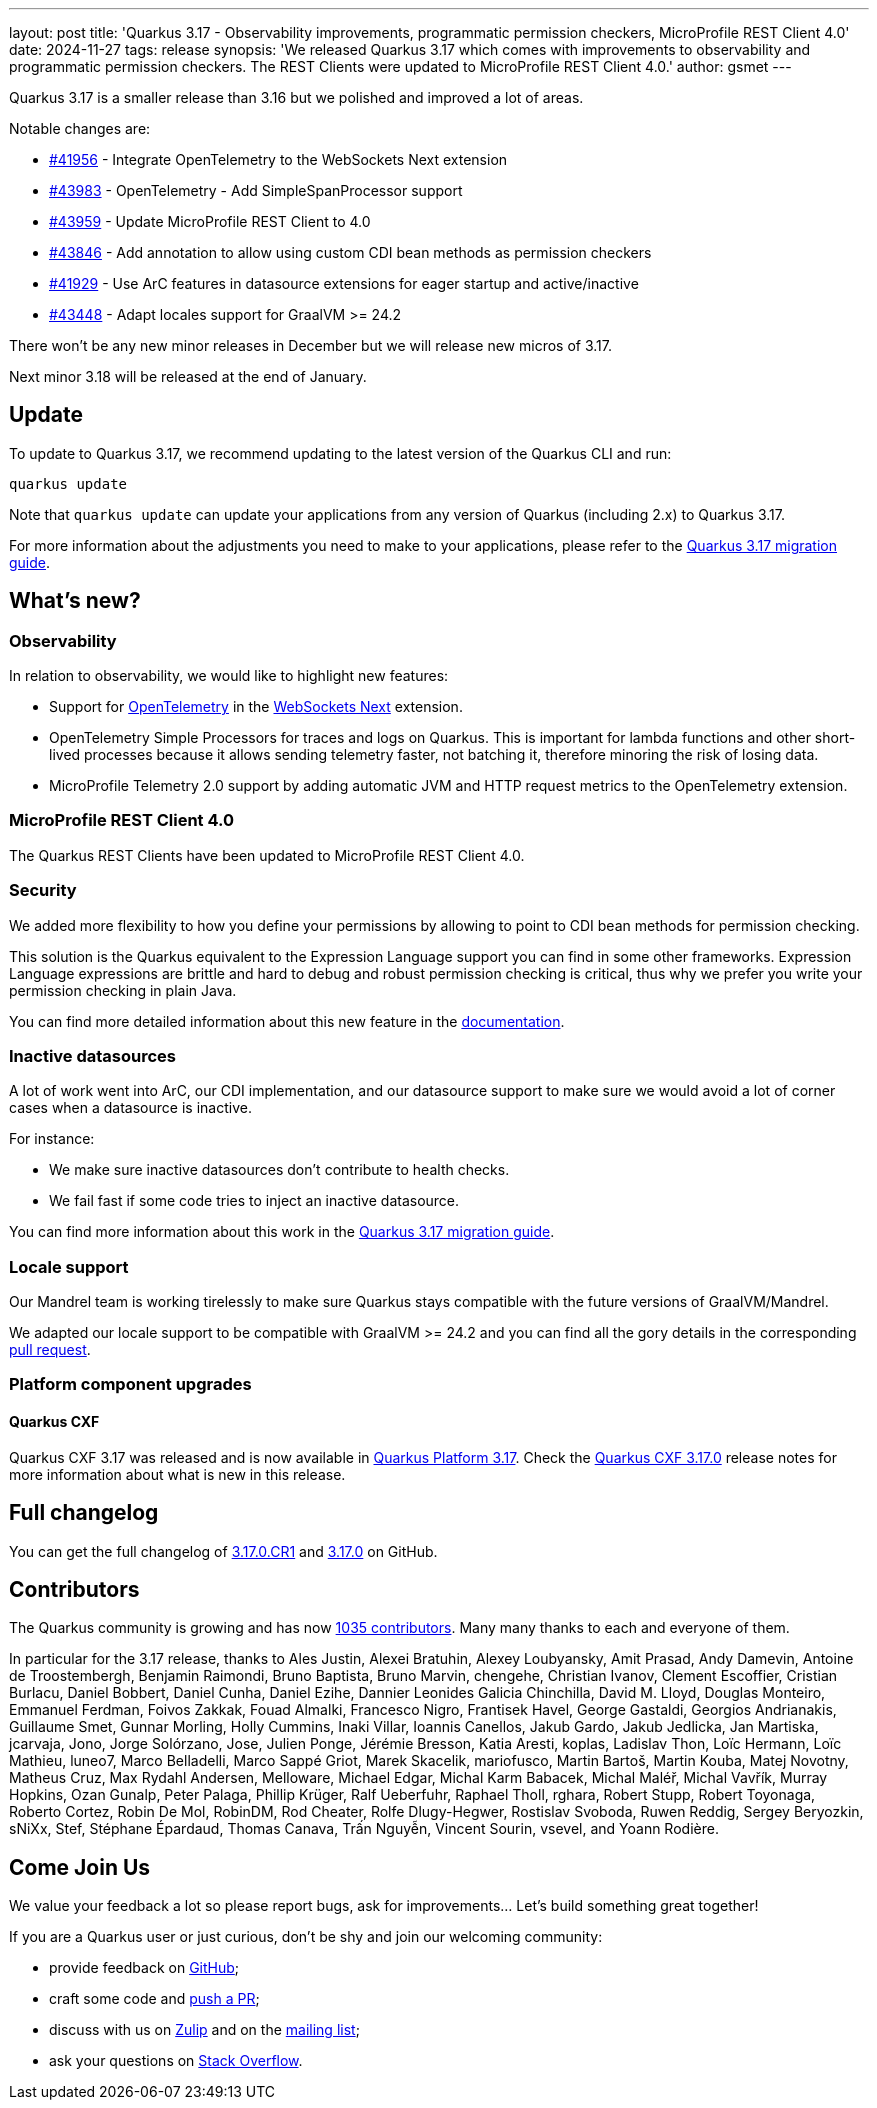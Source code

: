 ---
layout: post
title: 'Quarkus 3.17 - Observability improvements, programmatic permission checkers, MicroProfile REST Client 4.0'
date: 2024-11-27
tags: release
synopsis: 'We released Quarkus 3.17 which comes with improvements to observability and programmatic permission checkers. The REST Clients were updated to MicroProfile REST Client 4.0.'
author: gsmet
---

Quarkus 3.17 is a smaller release than 3.16 but we polished and improved a lot of areas.

Notable changes are:

* https://github.com/quarkusio/quarkus/pull/41956[#41956] - Integrate OpenTelemetry to the WebSockets Next extension
* https://github.com/quarkusio/quarkus/pull/43983[#43983] - OpenTelemetry - Add SimpleSpanProcessor support
* https://github.com/quarkusio/quarkus/pull/43959[#43959] - Update MicroProfile REST Client to 4.0
* https://github.com/quarkusio/quarkus/pull/43846[#43846] - Add annotation to allow using custom CDI bean methods as permission checkers
* https://github.com/quarkusio/quarkus/pull/41929[#41929] - Use ArC features in datasource extensions for eager startup and active/inactive
* https://github.com/quarkusio/quarkus/pull/43448[#43448] - Adapt locales support for GraalVM >= 24.2

There won't be any new minor releases in December but we will release new micros of 3.17.

Next minor 3.18 will be released at the end of January.

== Update

To update to Quarkus 3.17, we recommend updating to the latest version of the Quarkus CLI and run:

[source,bash]
----
quarkus update
----

Note that `quarkus update` can update your applications from any version of Quarkus (including 2.x) to Quarkus 3.17.

For more information about the adjustments you need to make to your applications, please refer to the https://github.com/quarkusio/quarkus/wiki/Migration-Guide-3.17[Quarkus 3.17 migration guide].

== What's new?

=== Observability

In relation to observability, we would like to highlight new features:

* Support for https://opentelemetry.io[OpenTelemetry] in the https://quarkus.io/guides/websockets-next-tutorial[WebSockets Next] extension.
* OpenTelemetry Simple Processors for traces and logs on Quarkus. This is important for lambda functions and other short-lived processes because it allows sending telemetry faster, not batching it, therefore minoring the risk of losing data.
* MicroProfile Telemetry 2.0 support by adding automatic JVM and HTTP request metrics to the OpenTelemetry extension.

=== MicroProfile REST Client 4.0

The Quarkus REST Clients have been updated to MicroProfile REST Client 4.0.

=== Security

We added more flexibility to how you define your permissions by allowing to point to CDI bean methods for permission checking.

This solution is the Quarkus equivalent to the Expression Language support you can find in some other frameworks.
Expression Language expressions are brittle and hard to debug and robust permission checking is critical,
thus why we prefer you write your permission checking in plain Java.

You can find more detailed information about this new feature in the https://quarkus.io/guides/security-authorize-web-endpoints-reference#permission-checker[documentation].

=== Inactive datasources

A lot of work went into ArC, our CDI implementation, and our datasource support to make sure we would avoid a lot of corner cases when a datasource is inactive.

For instance:

- We make sure inactive datasources don't contribute to health checks.
- We fail fast if some code tries to inject an inactive datasource.

You can find more information about this work in the https://github.com/quarkusio/quarkus/wiki/Migration-Guide-3.17#datasources[Quarkus 3.17 migration guide].

=== Locale support

Our Mandrel team is working tirelessly to make sure Quarkus stays compatible with the future versions of GraalVM/Mandrel.

We adapted our locale support to be compatible with GraalVM >= 24.2 and you can find all the gory details in the corresponding https://github.com/quarkusio/quarkus/pull/43448[pull request].

=== Platform component upgrades

==== Quarkus CXF

Quarkus CXF 3.17 was released and is now available in https://code.quarkus.io/?extension-search=origin:platform%20quarkus-cxf[Quarkus Platform 3.17].
Check the https://docs.quarkiverse.io/quarkus-cxf/dev/release-notes/3.17.0.html[Quarkus CXF 3.17.0] release notes for more information about what is new in this release.

== Full changelog

You can get the full changelog of https://github.com/quarkusio/quarkus/releases/tag/3.17.0.CR1[3.17.0.CR1] and https://github.com/quarkusio/quarkus/releases/tag/3.17.0[3.17.0] on GitHub.

== Contributors

The Quarkus community is growing and has now https://github.com/quarkusio/quarkus/graphs/contributors[1035 contributors].
Many many thanks to each and everyone of them.

In particular for the 3.17 release, thanks to Ales Justin, Alexei Bratuhin, Alexey Loubyansky, Amit Prasad, Andy Damevin, Antoine de Troostembergh, Benjamin Raimondi, Bruno Baptista, Bruno Marvin, chengehe, Christian Ivanov, Clement Escoffier, Cristian Burlacu, Daniel Bobbert, Daniel Cunha, Daniel Ezihe, Dannier Leonides Galicia Chinchilla, David M. Lloyd, Douglas Monteiro, Emmanuel Ferdman, Foivos Zakkak, Fouad Almalki, Francesco Nigro, Frantisek Havel, George Gastaldi, Georgios Andrianakis, Guillaume Smet, Gunnar Morling, Holly Cummins, Inaki Villar, Ioannis Canellos, Jakub Gardo, Jakub Jedlicka, Jan Martiska, jcarvaja, Jono, Jorge Solórzano, Jose, Julien Ponge, Jérémie Bresson, Katia Aresti, koplas, Ladislav Thon, Loïc Hermann, Loïc Mathieu, luneo7, Marco Belladelli, Marco Sappé Griot, Marek Skacelik, mariofusco, Martin Bartoš, Martin Kouba, Matej Novotny, Matheus Cruz, Max Rydahl Andersen, Melloware, Michael Edgar, Michal Karm Babacek, Michal Maléř, Michal Vavřík, Murray Hopkins, Ozan Gunalp, Peter Palaga, Phillip Krüger, Ralf Ueberfuhr, Raphael Tholl, rghara, Robert Stupp, Robert Toyonaga, Roberto Cortez, Robin De Mol, RobinDM, Rod Cheater, Rolfe Dlugy-Hegwer, Rostislav Svoboda, Ruwen Reddig, Sergey Beryozkin, sNiXx, Stef, Stéphane Épardaud, Thomas Canava, Trấn Nguyễn, Vincent Sourin, vsevel, and Yoann Rodière.

== Come Join Us

We value your feedback a lot so please report bugs, ask for improvements... Let's build something great together!

If you are a Quarkus user or just curious, don't be shy and join our welcoming community:

 * provide feedback on https://github.com/quarkusio/quarkus/issues[GitHub];
 * craft some code and https://github.com/quarkusio/quarkus/pulls[push a PR];
 * discuss with us on https://quarkusio.zulipchat.com/[Zulip] and on the https://groups.google.com/d/forum/quarkus-dev[mailing list];
 * ask your questions on https://stackoverflow.com/questions/tagged/quarkus[Stack Overflow].

